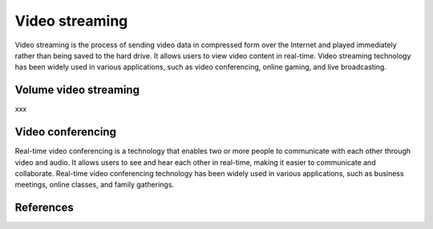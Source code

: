 ================
Video streaming
================

Video streaming is the process of sending video data in compressed form over the Internet and played immediately rather than being saved to the hard drive. It allows users to view video content in real-time. Video streaming technology has been widely used in various applications, such as video conferencing, online gaming, and live broadcasting.

Volume video streaming
------------------------
xxx

Video conferencing
-----------------------------
Real-time video conferencing is a technology that enables two or more people to communicate with each other through video and audio. It allows users to see and hear each other in real-time, making it easier to communicate and collaborate. Real-time video conferencing technology has been widely used in various applications, such as business meetings, online classes, and family gatherings.

References
-----------